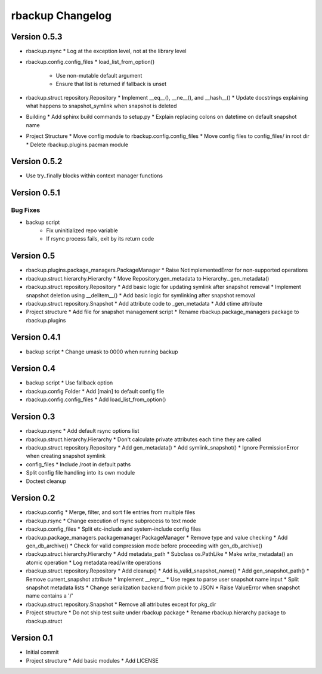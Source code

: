 rbackup Changelog
=================

Version 0.5.3
-------------

* rbackup.rsync
  * Log at the exception level, not at the library level
* rbackup.config.config_files
  * load_list_from_option()
    * Use non-mutable default argument
    * Ensure that list is returned if fallback is unset
* rbackup.struct.repository.Repository
  * Implement __eq__(), __ne__(), and __hash__()
  * Update docstrings explaining what happens to snapshot_symlink when snapshot is deleted
* Building
  * Add sphinx build commands to setup.py
  * Explain replacing colons on datetime on default snapshot name
* Project Structure
  * Move config module to rbackup.config.config_files
  * Move config files to config_files/ in root dir
  * Delete rbackup.plugins.pacman module

Version 0.5.2
-------------

* Use try..finally blocks within context manager functions

Version 0.5.1
-------------

Bug Fixes
^^^^^^^^^

* backup script
   * Fix uninitialized repo variable
   * If rsync process fails, exit by its return code

Version 0.5
-----------

* rbackup.plugins.package_managers.PackageManager
  * Raise NotimplementedError for non-supported operations
* rbackup.struct.hierarchy.Hierarchy
  * Move Repository.gen_metadata to Hierarchy._gen_metadata()
* rbackup.struct.repository.Repository
  * Add basic logic for updating symlink after snapshot removal
  * Implement snapshot deletion using __delitem__()
  * Add basic logic for symlinking after snapshot removal
* rbackup.struct.repository.Snapshot
  * Add attribute code to _gen_metadata
  * Add ctime attribute
* Project structure
  * Add file for snapshot management script
  * Rename rbackup.package_managers package to rbackup.plugins

Version 0.4.1
-------------

* backup script
  * Change umask to 0000 when running backup

Version 0.4
-----------

* backup script
  * Use fallback option 
* rbackup.config Folder
  * Add [main] to default config file
* rbackup.config.config_files
  * Add load_list_from_option()


Version 0.3
-----------

* rbackup.rsync
  * Add default rsync options list
* rbackup.struct.hierarchy.Hierarchy
  * Don't calculate private attributes each time they are called
* rbackup.struct.repository.Repository
  * Add gen_metadata()
  * Add symlink_snapshot()
  * Ignore PermissionError when creating snapshot symlink
* config_files
  * Include /root in default paths
* Split config file handling into its own module
* Doctest cleanup

Version 0.2
-----------

* rbackup.config
  * Merge, filter, and sort file entries from multiple files
* rbackup.rsync
  * Change execution of rsync subprocess to text mode
* rbackup.config_files
  * Split etc-include and system-include config files
* rbackup.package_managers.packagemanager.PackageManager
  * Remove type and value checking
  * Add gen_db_archive()
  * Check for valid compression mode before proceeding with gen_db_archive()
* rbackup.struct.hierarchy.Hierarchy
  * Add metadata_path
  * Subclass os.PathLike
  * Make write_metadata() an atomic operation
  * Log metadata read/write operations
* rbackup.struct.repository.Repository
  * Add cleanup()
  * Add is_valid_snapshot_name()
  * Add gen_snapshot_path()
  * Remove current_snapshot attribute
  * Implement __repr__
  * Use regex to parse user snapshot name input
  * Split snapshot metadata lists
  * Change serialization backend from pickle to JSON
  * Raise ValueError when snapshot name contains a '/'
* rbackup.struct.repository.Snapshot
  * Remove all attributes except for pkg_dir
* Project structure
  * Do not ship test suite under rbackup package
  * Rename rbackup.hierarchy package to rbackup.struct

Version 0.1
-----------

* Initial commit
* Project structure
  * Add basic modules
  * Add LICENSE
